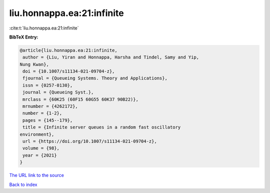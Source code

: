 liu.honnappa.ea:21:infinite
===========================

:cite:t:`liu.honnappa.ea:21:infinite`

**BibTeX Entry:**

.. code-block:: bibtex

   @article{liu.honnappa.ea:21:infinite,
    author = {Liu, Yiran and Honnappa, Harsha and Tindel, Samy and Yip,
   Nung Kwan},
    doi = {10.1007/s11134-021-09704-z},
    fjournal = {Queueing Systems. Theory and Applications},
    issn = {0257-0130},
    journal = {Queueing Syst.},
    mrclass = {60K25 (60F15 60G55 60K37 90B22)},
    mrnumber = {4262172},
    number = {1-2},
    pages = {145--179},
    title = {Infinite server queues in a random fast oscillatory
   environment},
    url = {https://doi.org/10.1007/s11134-021-09704-z},
    volume = {98},
    year = {2021}
   }

`The URL link to the source <ttps://doi.org/10.1007/s11134-021-09704-z}>`__


`Back to index <../By-Cite-Keys.html>`__
